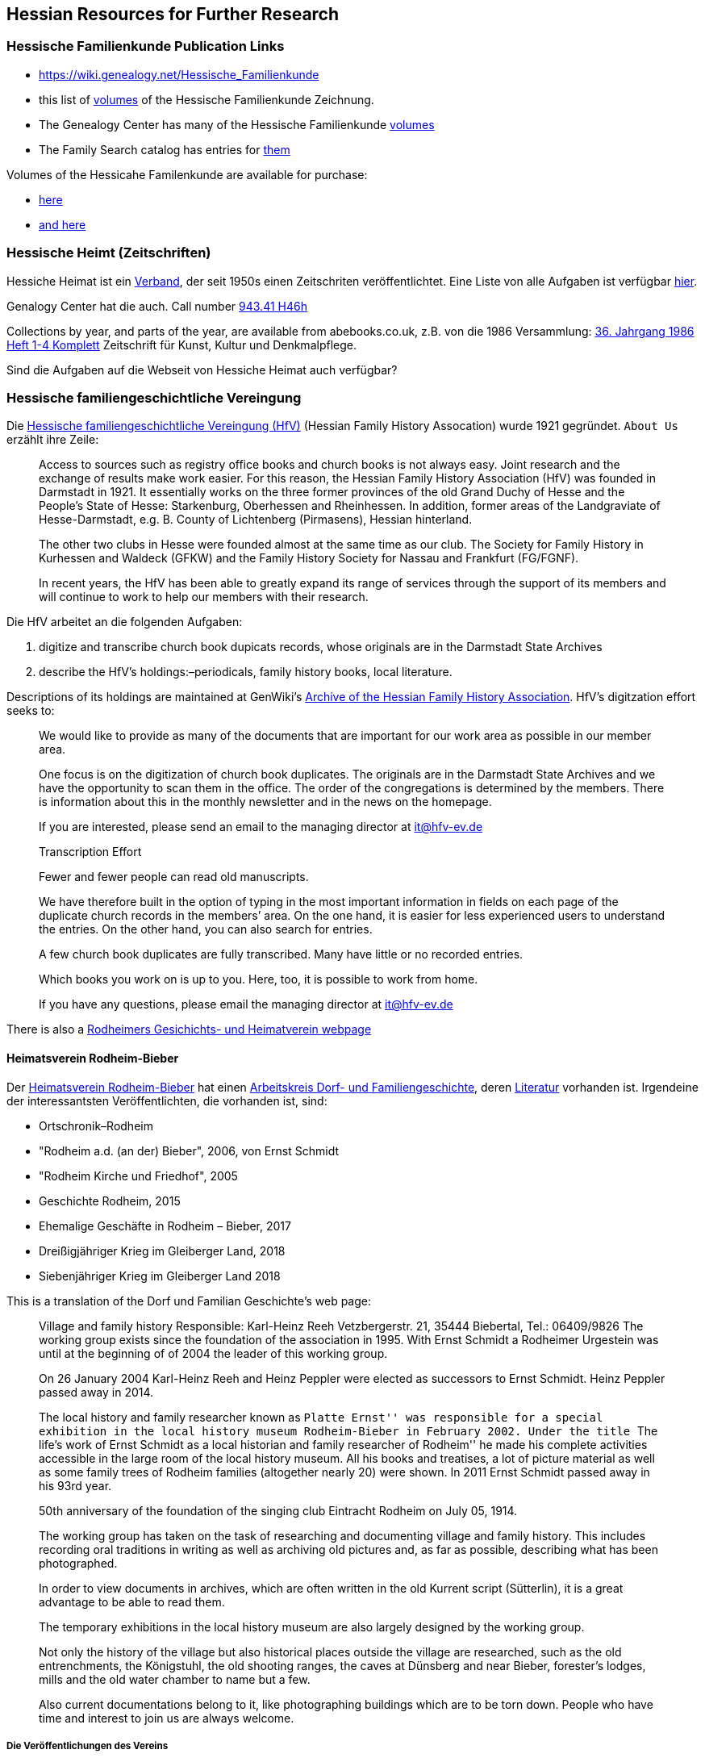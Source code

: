 == Hessian Resources for Further Research

=== Hessische Familienkunde Publication Links

* https://wiki.genealogy.net/Hessische_Familienkunde
* this list of https://wiki.genealogy.net/Hessische_Familienkunde[volumes] of the Hessische Familienkunde Zeichnung.
* The Genealogy Center has many of the Hessische Familienkunde https://acpl.lib.in.us/wise-apps/catalog/6000/detail/wise/1560231?offset=0&qs=1685303869&search_in=code&state=code[volumes]
* The Family Search catalog has entries for https://www.familysearch.org/search/catalog/results?count=20&query=%2Btitle%3AHessische%20%2Btitle%3AFamilienkunde[them]

Volumes of the Hessicahe Familenkunde are available for purchase:

* http://www.genealogie-zeitschriften.de/hessische-familienkunde/index.php[here]
* https://www.zvab.com/buch-suchen/titel/hessische-familienkunde-heft/zeitschrift-periodikum/[and here]

=== Hessische Heimt (Zeitschriften)

Hessiche Heimat ist ein http://www.hessische-heimat.de/hheimat.html[Verband], der seit 1950s einen Zeitschriten veröffentlichtet.
Eine Liste von alle Aufgaben ist verfügbar http://www.hessische-heimat.de/hhregister50.htm[hier].

Genalogy Center hat die auch. Call number https://acpl.lib.in.us/wise-apps/catalog/6000/detail/wise/1550371?offset=0&qs=Hessische%20Heimat&search_in=iets&state=search[943.41 H46h]

Collections by year, and parts of the year, are available from abebooks.co.uk, z.B. von die 1986 Versammlung:
link:https://www.abebooks.co.uk/servlet/BookDetailsPL?bi=2736673699&searchurl=kn%3DHessische%2BHeimat%2B1986%26sortby%3D17&cm_sp=snippet-_-srp1-_-title10[36. Jahrgang 1986 Heft 1-4 Komplett] 
Zeitschrift für Kunst, Kultur und Denkmalpflege.

Sind die Aufgaben auf die Webseit von Hessiche Heimat auch verfügbar?

=== Hessische familiengeschichtliche Vereingung

Die https://www.hfv-ev.de[Hessische familiengeschichtliche Vereingung (HfV)] (Hessian Family History Assocation) wurde 1921 gegründet. `About Us` erzählt ihre Zeile:

____
Access to sources such as registry office books and church books is not always easy. Joint research and the exchange of results make work
easier. For this reason, the Hessian Family History Association (HfV) was founded in Darmstadt in 1921. It essentially works on the three
former provinces of the old Grand Duchy of Hesse and the People’s State of Hesse: Starkenburg, Oberhessen and Rheinhessen. In addition, former
areas of the Landgraviate of Hesse-Darmstadt, e.g. B. County of Lichtenberg (Pirmasens), Hessian hinterland.
____

____
The other two clubs in Hesse were founded almost at the same time as our club. The Society for Family History in Kurhessen and Waldeck (GFKW) and
the Family History Society for Nassau and Frankfurt (FG/FGNF).
____

____
In recent years, the HfV has been able to greatly expand its range of services through the support of its members and will continue to work to
help our members with their research.
____

Die HfV arbeitet an die folgenden Aufgaben:

[arabic]
. digitize and transcribe church book dupicats records, whose originals are in the Darmstadt State Archives
	. describe the HfV’s holdings:–periodicals, family history books, local literature.

Descriptions of its holdings are maintained at GenWiki’s
https://wiki-genealogy-net.translate.goog/Kategorie:Archiv_der_Hessischen_familiengeschichtlichen_Vereinigung_e.V.?_x_tr_sl=auto&_x_tr_tl=en-US&_x_tr_hl=en-US[Archive
of the Hessian Family History Association]. HfV’s digitzation effort
seeks to:

____
We would like to provide as many of the documents that are important for our work area as possible in our member area.
____

____
One focus is on the digitization of church book duplicates. The originals are in the Darmstadt State Archives and we have the
opportunity to scan them in the office. The order of the congregations is determined by the members. There is information about this in the
monthly newsletter and in the news on the homepage.
____

____
If you are interested, please send an email to the managing director at
it@hfv-ev.de
____

____
Transcription Effort
____

____
Fewer and fewer people can read old manuscripts.
____

____
We have therefore built in the option of typing in the most important information in fields on each page of the duplicate church records in
the members’ area. On the one hand, it is easier for less experienced users to understand the entries. On the other hand, you can also search
for entries.
____

____
A few church book duplicates are fully transcribed. Many have little or no recorded entries.
____

____
Which books you work on is up to you. Here, too, it is possible to work from home.
____

____
If you have any questions, please email the managing director at it@hfv-ev.de
____

There is also a https://www.rodheimer-geschichtsverein.de/[Rodheimers Gesichichts- und Heimatverein webpage]

==== Heimatsverein Rodheim-Bieber

Der https://www.heimatverein-rodheim-bieber.de[Heimatsverein Rodheim-Bieber] hat einen https://www.heimatverein-rodheim-bieber.de/hv/arbeitskreise/dorf-und-familiengeschichte/[Arbeitskreis Dorf- und Familiengeschichte],
deren https://www.heimatverein-rodheim-bieber.de/hv/literatur/[Literatur] vorhanden ist. Irgendeine der interessantsten Veröffentlichten, die vorhanden ist, sind:

* Ortschronik–Rodheim
* "Rodheim a.d. (an der) Bieber", 2006, von Ernst Schmidt
* "Rodheim Kirche und Friedhof", 2005
* Geschichte Rodheim, 2015
* Ehemalige Geschäfte in Rodheim – Bieber, 2017
* Dreißigjähriger Krieg im Gleiberger Land, 2018
* Siebenjähriger Krieg im Gleiberger Land 2018

This is a translation of the Dorf und Familian Geschichte’s web page:

____
Village and family history Responsible: Karl-Heinz Reeh Vetzbergerstr.  21, 35444 Biebertal, Tel.: 06409/9826
The working group exists since the foundation of the association in 1995. With Ernst Schmidt a Rodheimer
Urgestein was until at the beginning of of 2004 the leader of this working group.
____

____
On 26 January 2004 Karl-Heinz Reeh and Heinz Peppler were elected as successors to Ernst Schmidt. Heinz Peppler passed away in 2014.
____

____
The local history and family researcher known as ``Platte Ernst'' was responsible for a special exhibition in the local history museum
Rodheim-Bieber in February 2002. Under the title ``The life’s work of Ernst Schmidt as a local historian and family researcher of Rodheim'' he
made his complete activities accessible in the large room of the local history museum. All his books and treatises, a lot of picture material
as well as some family trees of Rodheim families (altogether nearly 20) were shown. In 2011 Ernst Schmidt passed away in his 93rd year.
____

____
50th anniversary of the foundation of the singing club Eintracht Rodheim on July 05, 1914.
____

____
The working group has taken on the task of researching and documenting village and family history. This includes recording oral traditions in
writing as well as archiving old pictures and, as far as possible, describing what has been photographed.
____

____
In order to view documents in archives, which are often written in the old Kurrent script (Sütterlin), it is a great advantage to be able to
read them.
____

____
The temporary exhibitions in the local history museum are also largely designed by the working group.
____

____
Not only the history of the village but also historical places outside the village are researched, such as the old entrenchments, the
Königstuhl, the old shooting ranges, the caves at Dünsberg and near Bieber, forester’s lodges, mills and the old water chamber to name but a
few.
____

____
Also current documentations belong to it, like photographing buildings which are to be torn down. People who have time and interest to join us
are always welcome.
____

===== Die Veröffentlichungen des Vereins

I found some of the Rodheim-Bieber Heimatverein’s pdf newsletters online at https://www.yumpu.com/user/heimatverein.rodheim.bieber.de.

==== Hessen Church Records

* https://helmut-hild-haus.de/index.html[Zentralarchiv der Evangelischen Kirche in Hessen und Nassau (EKHN)]
+ This https://helmut-hild-haus.de/index/einzelansicht/news/kirchenbuchportal-weitere-gemeinden-online-1.html[page]
explains its church books are being digitized on made available on https://archion.de[Archion.de].

Archion’s
https://www.archion.de/en/browse/?no_cache=1&path=40821-623350-623353-855430&cHash=e060d4217d1a59919a330f97efeb7848#https://www.archion.de/en/browse/?no_cache=1&path=40821-564945[EKHN
records] appear organized by *Dekanant*, which translates as ``dearnary''. The ``dean'' seems to have been a sort of regional Lutheran/Protestant paster responsible for a region.

* The EKHN’s church book finder??  https://www.ekhn-zentralarchiv.findbuch.net/php/main.php?ar_id=3669[search tool] describes the Dekanat of Gießen and explains when Rodheim became
part of it.

There is also another church archive in the state of Hessen, but its holding a more specifically regional:

* http://www.archiv-ekkw.de/[Landeskirchliches Archiv der Evangelischen Kirche von Kurhessen-Waldeck]

==== Zugehörigkeit zu Sankt Johannis Gemeinde

They were members of the Sankt Johannis Gemeinde, just north of Emmanuel
(Soest), on the esat side of Wayne Trace just north day of I-469. They
were a splinter congregation of Emmanuel according it
http://www.emmanuelsoest.org/our-history/[history].

==== Marriage of Ludwig ``Louis'' Peppler to daughter of the Benders from Fellinghausen

Ludwig ``Louis'' married Mary Bender, who was born in Indiana, but whose
parents were from Fellinghausen, Hessen-Darmstadt, very close to
Rodheim-Bieber. Who else was from Fellinghausen–the Felds? Did they all
come in chain-migration?

todo: create a timeline and map of where they lived in old country and
where they lived in Marion twp, allen, Indiana.

==== FindAGrave Parentage Information for Joh. Jacob Pppler

The Find-A-Grave page for
https://www.findagrave.com/memorial/78479111/pep[Johann Jacob Pppler]
give his parentage:

____
Son of Johann Ludwig Peppler and Katharina Margarethe Meissner Peppler.
Husband of Maria Magdalene Platt Peppler
____

____
Gravesite Details
____

____
Johan was born in Rodheim near Grodrigun, Germany.
____

but the source of thid information is not mentioned.

Citation for Johann Jacob Peppler:

____
Find a Grave, database and images
(https://www.findagrave.com/memorial/78479111/johan-jacob-peppler :
accessed 06 July 2022), memorial page for Johan Jacob Peppler (21 Nov
1810–25 Apr 1873), Find a Grave Memorial ID 78479111, citing Saint John
Evangelical Lutheran Church Cemetery, Marion Township, Allen County,
Indiana, USA ; Maintained by Annis Jean Hite Patee (contributor
46907132).
____

There is a Heimatverein in Rodheim-Bieber in which the late Heinz
Peppler was the joint-leader of the Verein’s
https://www.heimatverein-rodheim-bieber.de/hv/arbeitskreise/dorf-und-familiengeschichte/[Village
and family history] working group.

==== FamilySearch Wiki Hesse

https://www.familysearch.org/en/wiki/Hesse_(Hessen),_German_Empire_Genealogy

==== History of the Reformed Churches in Germany

* Britanncia article on https://www.britannica.com/topic/Presbyterian-churches[Reformed and Presbyterian churches] discusses Reformed Churches in Germany.
* FamilySearch wiki https://www.familysearch.org/en/wiki/German_Reformed_Church_in_the_United_States[German Reformed Churches in the United States]
* FamilySearch wiki https://www.familysearch.org/en/wiki/Determining_the_Church_Your_Ancestor_Attended[Determing the Church Your Ancestor Attended]
* United Church of Christ page on https://www.ucc.org/about-us_short-course_the-german-reformed-church/[The German Reformed Church]
* https://erhistoricalsociety.org/[Evaneglical and Reformed Historical Society]

==== Map Gießen

History of https://de.wikipedia.org/wiki/Landkreis_Gie%C3%9Fen[Gießen Landkreis] and
https://upload.wikimedia.org/wikipedia/commons/thumb/f/f7/Hesse_GI.svg/1000px-Hesse_GI.svg.png[map] of LandKreise von Hessen ## Clues to Investigate

=== Hessen Historical Information System

Website for https://www.lagis-hessen.de/en[Hessen Historical Information System] .

The state of Hesse has a very extensive Hessen Historical Information
System with has maps and a
https://www.lagis-hessen.de/en/subjects/index/sn/ol[Historical Gazetteer]. And a lot of other things.

=== Bender Leads

Both Johann ``John'' Bender and his brother, Johann Friedrich, who
emigrated in 1836 (and may have later moved from IN to NE later in
life), were Allen Co pioneers.

John Bender’s Find-a-grave
https://www.findagrave.com/memorial/68838340/johannes-bender[memorial]
contains an image of a newspaper snippet about his funeral that says ``a
pioneer Adams township farmer''. Citation:

____
Find a Grave, database and images
(https://www.findagrave.com/memorial/68838340/johannes-bender : accessed
13 July 2022), memorial page for Johannes Bender (8 Sep 1808–20 Apr
1886), Find a Grave Memorial ID 68838340, citing Soest Emmanuel Lutheran
Cemetery, Fort Wayne, Allen County, Indiana, USA ; Maintained by JC
(contributor 46984629) .
____

His wife’s memorial alos has newpaper clippings. Citation:

____
Find a Grave, database and images
(https://www.findagrave.com/memorial/141541158/katharina-bender :
accessed 13 July 2022), memorial page for Katharina Bender (8 Jun
1809–13 Mar 1897), Find a Grave Memorial ID 141541158, citing Soest
Emmanuel Lutheran Cemetery, Fort Wayne, Allen County, Indiana, USA ;
Maintained by MJ (contributor 47177744) .
____

The story of how Friedrich Bender came to Allen county is described in a
https://www.familysearch.org/tree/person/collaborate/LBHW-89D[Note]
attached to Eleonore Christine Rühl, Friedrich’s wife. The Note
explains:

____
Frederick Bender was the son of John Frederick Bender who immigrated
from Darmstadt, Hesse, Germany to America in 1836, settling near Albany,
New York. A son Frederick was born to them August 21, 1837. His father
worked for a time as a teamster to pull the boats through the Erie
Canal. Not liking the country, he emigrated westward by covered wagon
with his brother John Bender and their families. They traveled on the
Wayne Trace Road coming to the Soest Community near Fort Wayne, Indiana.
They settled here, clearing the trees from the land, built a log cabin
until a more substantial house could be built. Three more children were
born to the family. The fathers were charter members of the Emmanuel
Lutheran Church which was organized Dec 25, 1845 at Soest on the Trace
Road, which today is Southwest of Fort Wayne, in Allen County.
____

____
Here young Frederick grew to manhood helping his father with the
farming. He was to marry Anna Marie Fuchshuber July 20, 1862. To this
union were born five sons and two daughters. The youngest son George
died of Diptheria at age 8 and the father also on Nov. 19, 1871. Both
are buried on Emmanuel Cemetery, Soest.
____

____
In the 1880s, the two older sons came west to Seward County, Nebraska
while working on the railroad. They wrote to their father of land
available for settlers. Frederick Bender purchased 160 acres of land
from the Burlington Railroad for $9.00 an acre in Section 21 southwest
of the village of Ruby. Later he sold this to his sons. In July 1887 he
purchased 80 acres more for himself in Section 28, southwest of Ruby. In
October of that year he moved his family to Nebraska. Coming with him
were his wife, his aged mother; daughters Elizabeth and Cristina, sons
John Frederick age 15, and William age 13.
____

____
He was engaged in farming, became a charter member of the Immanuel
Lutheran Chruch which was organized Feb 25, 1889, the services being
held in the District No 7 school house. He was to purchase three more
acres of land in the northwest corner of section 27, one half mile east
of his home, which he donated to the Immanuel Congregation for church
property. Here a church was built, a parsonage and a plot set aside for
a cemetery. Eleanora Bender, his mother, passed away on Dec 12, 1891,
the first burial on the cemetery. She was 88 years of age.
____

____
Frederick Bender farmed here for the rest of his life, passing away May
28, 1918. His son John Frederick would inherit the land. Another 66
acres of land had been purchased across the road from him in Section 21,
for his son William and his family. John Frederick, known as Fred,
married Martha Eckhardt April 18, 1895. To this union were born five
sons and four daughters. Fred Bender passed away Nov. 11, 1963. (wife
1959) Of the family, Gerhard Bender is the present owner of the farm.
Three of his sisters are still living, one sister and four brothers have
passed away.
____

* The source of the story may be a local volume on fmily gustirt.
* Soest Emmanuel Church Records
* Adams or Marion Twp Histories
* Land Records

=== German Ahnenforcher und Ahnenforchung Gruppe

==== Familienforschung im Hessischen Landesarchiv

State of Hessen page on
https://landesarchiv.hessen.de/genealogie_einleitung[Familienforschung
im Hessischen Landesarchiv]

==== The Working Group of Family Studies Societies in Hesse

The Working Group of Family Studies Societies in Hesse
https://wiki.genealogy.net/Arbeitsgemeinschaft_der_familienkundlichen_Gesellschaften_in_Hessen[Arbeitsgemeinschaft
derfamilienkundlichen Gesellschaften in Hessen], publishes Hessische
Familienkunde

===== Hessische Familienkunde Publication Links

* https://wiki.genealogy.net/Hessische_Familienkunde
* this list of
https://wiki.genealogy.net/Hessische_Familienkunde[volumes] of the
Hessische Familienkunde Zeichnung.
* The Genealogy Center has many of the Hessische Familienkunde
https://acpl.lib.in.us/wise-apps/catalog/6000/detail/wise/1560231?offset=0&qs=1685303869&search_in=code&state=code[volumes]
* The Family Search catalog has entries for
https://www.familysearch.org/search/catalog/results?count=20&query=%2Btitle%3AHessische%20%2Btitle%3AFamilienkunde[them]

Volumes of the Hessicahe Familenkunde are available for purchase:

* http://www.genealogie-zeitschriften.de/hessische-familienkunde/index.php[here]
* https://www.zvab.com/buch-suchen/titel/hessische-familienkunde-heft/zeitschrift-periodikum/[and
here]

===== Rodheim Researcher Ernst Schmidt’s Volumes

* ``Die Auswanderer aus dem Kirchspiel Rodheim an der Bieber nach
Nordamerika'', Ernst Schmidt, September 1989, Hessische Familienkunde,
Band 19 Heft 7, pages 317f

It gives the birth, marriages and emigration dates of those who
emigrated to North America from Rodheim and nearby Fellinghausen. It
also mentions other relevant facts.

This article is also an indexed, searchable Ancestry source; however,
Ancestry’s version omits details from the article and only contains only
birth. marriage (and possibly) emigration dates. You can see a screen
print of information from the Ancestry.com version of this source:
link:./images/ancestry-citaion-for-ernst-schmidt-rodheim-volume.png[Ancestry.com images]

* ``Sie gingen nach Amerika: Die Auswanderer aus dem Kirchspiel Rodheim
an der Bieber'', Schmidt, Ernst, ????. In Hessiche Heimat: Aus Natur und
Geschichte (Giessen), no. 2 (18 Jan. 1986), p. 8; no. 3 (1 Feb. 1986),
p. 12; no. 4 (15 Feb. 1986), p. 16.

This is an Ancestry source.

===== Hessische familiengeschichtliche Vereingung

The https://www.hfv-ev.de[Hessische familiengeschichtliche Vereingung (HfV)],
Hessian Family History Assocation, was founded in 1921 to (as
its ``About Us'' states):

____
Access to sources such as registry office books and church books is not
always easy. Joint research and the exchange of results make work
easier. For this reason, the Hessian Family History Association (HfV)
was founded in Darmstadt in 1921. It essentially works on the three
former provinces of the old Grand Duchy of Hesse and the People’s State
of Hesse: Starkenburg, Oberhessen and Rheinhessen. In addition, former
areas of the Landgraviate of Hesse-Darmstadt, e.g. B. County of
Lichtenberg (Pirmasens), Hessian hinterland.
____

____
The other two clubs in Hesse were founded almost at the same time as our
club. The Society for Family History in Kurhessen and Waldeck (GFKW) and
the Family History Society for Nassau and Frankfurt (FG/FGNF).
____

____
In recent years, the HfV has been able to greatly expand its range of
services through the support of its members and will continue to work to
help our members with their research.
____

The HfV works to:

[arabic]
. digitize and transcribe church book dupicats records, whose originals
are in the Darmstadt State Archives
. describe the HfV’s holdings–periodicals, family history books, local
literature.

Descriptions of its holdings are maintained at GenWiki’s
https://wiki-genealogy-net.translate.goog/Kategorie:Archiv_der_Hessischen_familiengeschichtlichen_Vereinigung_e.V.?_x_tr_sl=auto&_x_tr_tl=en-US&_x_tr_hl=en-US[Archive
of the Hessian Family History Association]. HfV’s digitzation effort
seeks to:

____
We would like to provide as many of the documents that are important for
our work area as possible in our member area.
____

____
One focus is on the digitization of church book duplicates. The
originals are in the Darmstadt State Archives and we have the
opportunity to scan them in the office. The order of the congregations
is determined by the members. There is information about this in the
monthly newsletter and in the news on the homepage.
____

____
If you are interested, please send an email to the managing director at
it@hfv-ev.de
____

____
Transcription Effort
____

____
Fewer and fewer people can read old manuscripts.
____

____
We have therefore built in the option of typing in the most important
information in fields on each page of the duplicate church records in
the members’ area. On the one hand, it is easier for less experienced
users to understand the entries. On the other hand, you can also search
for entries.
____

____
A few church book duplicates are fully transcribed. Many have little or
no recorded entries.
____

____
Which books you work on is up to you. Here, too, it is possible to work
from home.
____

____
If you have any questions, please email the managing director at
it@hfv-ev.de
____

There is also a https://www.rodheimer-geschichtsverein.de/[Rodheimers
Gesichichts- und Heimatverein webpage]

===== Heimatsverein Rodheim-Bieber

There is also a

* https://www.heimatverein-rodheim-bieber.de/hv/arbeitskreise/dorf-und-familiengeschichte/[Heimat
Rodheim-Bieber]
* The Verein’s
https://www.heimatverein-rodheim-bieber.de/hv/arbeitskreise/dorf-und-familiengeschichte/[Dorf-und
Familiengeschichte wporking group].
* The Vereins has
https://www.heimatverein-rodheim-bieber.de/hv/literatur/[literatur]
available for purchase.

This is a translation of the Dorf und Familian Geschichte’s web page:

____
Village and family history Responsible: Karl-Heinz Reeh Vetzbergerstr.
21, 35444 Biebertal, Tel.: 06409/9826 The working group exists since the
foundation of the association in 1995. With Ernst Schmidt a Rodheimer
Urgestein was until at the beginning of of 2004 the leader of this
working group.
____

____
On 26.1.2004 Karl-Heinz Reeh and Heinz Peppler were elected as
successors for Ernst Schmidt. Heinz Peppler passed away in 2014.
____

____
The local history and family researcher known as ``Platte Ernst'' was
responsible for a special exhibition in the local history museum
Rodheim-Bieber in February 2002. Under the title ``The life’s work of
Ernst Schmidt as a local historian and family researcher of Rodheim'' he
made his complete activities accessible in the large room of the local
history museum. All his books and treatises, a lot of picture material
as well as some family trees of Rodheim families (altogether nearly 20)
were shown. In 2011 Ernst Schmidt passed away in his 93rd year.
____

____
50th anniversary of the foundation of the singing club Eintracht Rodheim
on July 05, 1914.
____

____
The working group has taken on the task of researching and documenting
village and family history. This includes recording oral traditions in
writing as well as archiving old pictures and, as far as possible,
describing what has been photographed.
____

____
In order to view documents in archives, which are often written in the
old Kurrent script (Sütterlin), it is a great advantage to be able to
read them.
____

____
The temporary exhibitions in the local history museum are also largely
designed by the working group.
____

____
Not only the history of the village but also historical places outside
the village are researched, such as the old entrenchments, the
Königstuhl, the old shooting ranges, the caves at Dünsberg and near
Bieber, forester’s lodges, mills and the old water chamber to name but a
few.
____

____
Also current documentations belong to it, like photographing buildings
which are to be torn down. People who have time and interest to join us
are always welcome.
____

====== Die Veröffentlichungen des Vereins

I found some of the Rodheim-Bieber Heimatverein’s pdf newsletters online
at https://www.yumpu.com/user/heimatverein.rodheim.bieber.de.

===== Hessen Church Records

* https://helmut-hild-haus.de/index.html[Zentralarchiv der Evangelischen
Kirche in Hessen und Nassau (EKHN)]
+
This
https://helmut-hild-haus.de/index/einzelansicht/news/kirchenbuchportal-weitere-gemeinden-online-1.html[page]
explains its church books are being digitized on made available on
https://archion.de[Archion.de].

Archion’s
https://www.archion.de/en/browse/?no_cache=1&path=40821-623350-623353-855430&cHash=e060d4217d1a59919a330f97efeb7848#https://www.archion.de/en/browse/?no_cache=1&path=40821-564945[EKHN
records] appear organized by *Dekanant*, which translates as
``dearnary''. The ``dean'' seems to have been a sort of regional
Lutheran/Protestant paster responsible for a region.

* The EKHN’s church book finder??
https://www.ekhn-zentralarchiv.findbuch.net/php/main.php?ar_id=3669[search
tool] describes the Dekanat of Gießen and explains when Rodheim became
part of it.

There is also another church archive in the state of Hessen, but its
holding a more specifically regional:

* http://www.archiv-ekkw.de/[Landeskirchliches Archiv der Evangelischen
Kirche von Kurhessen-Waldeck]

===== Zugehörigkeit zu Sankt Johannis Gemeinde

They were members of the Sankt Johannis Gemeinde, just north of Emmanuel
(Soest), on the esat side of Wayne Trace just north day of I-469. They
were a splinter congregation of Emmanuel according it
http://www.emmanuelsoest.org/our-history/[history].

===== Marriage of Ludwig ``Louis'' Peppler to daughter of the Benders from Fellinghausen

Ludwig ``Louis'' married Mary Bender, who was born in Indiana, but whose
parents were from Fellinghausen, Hessen-Darmstadt, very close to
Rodheim-Bieber. Who else was from Fellinghausen–the Felds? Did they all
come in chain-migration?

todo: create a timeline and map of where they lived in old country and
where they lived in Marion twp, allen, Indiana.

===== FindAGrave Parentage Information for Joh. Jacob Pppler

The Find-A-Grave page for
https://www.findagrave.com/memorial/78479111/pep[Johann Jacob Pppler]
give his parentage:

____
Son of Johann Ludwig Peppler and Katharina Margarethe Meissner Peppler.
Husband of Maria Magdalene Platt Peppler
____

____
Gravesite Details
____

____
Johan was born in Rodheim near Grodrigun, Germany.
____

but the source of thisinformation is not mentioned.

Citation for Johann Jacob Peppler:

____
Find a Grave, database and images
(https://www.findagrave.com/memorial/78479111/johan-jacob-peppler :
accessed 06 July 2022), memorial page for Johan Jacob Peppler (21 Nov
1810–25 Apr 1873), Find a Grave Memorial ID 78479111, citing Saint John
Evangelical Lutheran Church Cemetery, Marion Township, Allen County,
Indiana, USA ; Maintained by Annis Jean Hite Patee (contributor
46907132).
____

There is a Heimatverein in Rodheim-Bieber in which the late Heinz
Peppler was the joint-leader of the Verein’s
https://www.heimatverein-rodheim-bieber.de/hv/arbeitskreise/dorf-und-familiengeschichte/[Village
and family history] working group.

===== FamilySearch Wiki Hesse

https://www.familysearch.org/en/wiki/Hesse_(Hessen),_German_Empire_Genealogy

===== History of the Reformed Churches in Germany

* Britanncia article on https://www.britannica.com/topic/Presbyterian-churches[Reformed and Presbyterian churches] discusses Reformed Churches in Germany.
* FamilySearch wiki https://www.familysearch.org/en/wiki/German_Reformed_Church_in_the_United_States[German Reformed Churches in the United States]
* FamilySearch wiki https://www.familysearch.org/en/wiki/Determining_the_Church_Your_Ancestor_Attended[Determing the Church Your Ancestor Attended]
* United Church of Christ page on https://www.ucc.org/about-us_short-course_the-german-reformed-church/[The German Reformed Church]
* https://erhistoricalsociety.org/[Evaneglical and Reformed Historical Society]

===== Map Gießen

History of https://de.wikipedia.org/wiki/Landkreis_Gie%C3%9Fen[Gießen Landkreis] and
https://upload.wikimedia.org/wikipedia/commons/thumb/f/f7/Hesse_GI.svg/1000px-Hesse_GI.svg.png[map] of LandKreise von Hessen ### Clues to Investigate

FANS strategy ideas:

* Sankt Johannis Gemeinde Mitgleider from Rodheim?
+
Church register and other members, possibly from Rodheinm.
* Any neighbors from Rodheim?
* Newspaper articles about their son who survived. Did his obituary
mention his birth place?
* What about the Peppler Bible?

==== Record Sources

* Sankt Johannis Gemeinde
* Land Records
* Probate
* Rodheim
** https://dekanat-giessen.ekhn.de/gemeinden/rodheim-vetzberg.html
** https://www.biebertal.de/infos-tipps/gemeindedaten/geschichte/geschichte-fellingshausencopy-130copy.html

